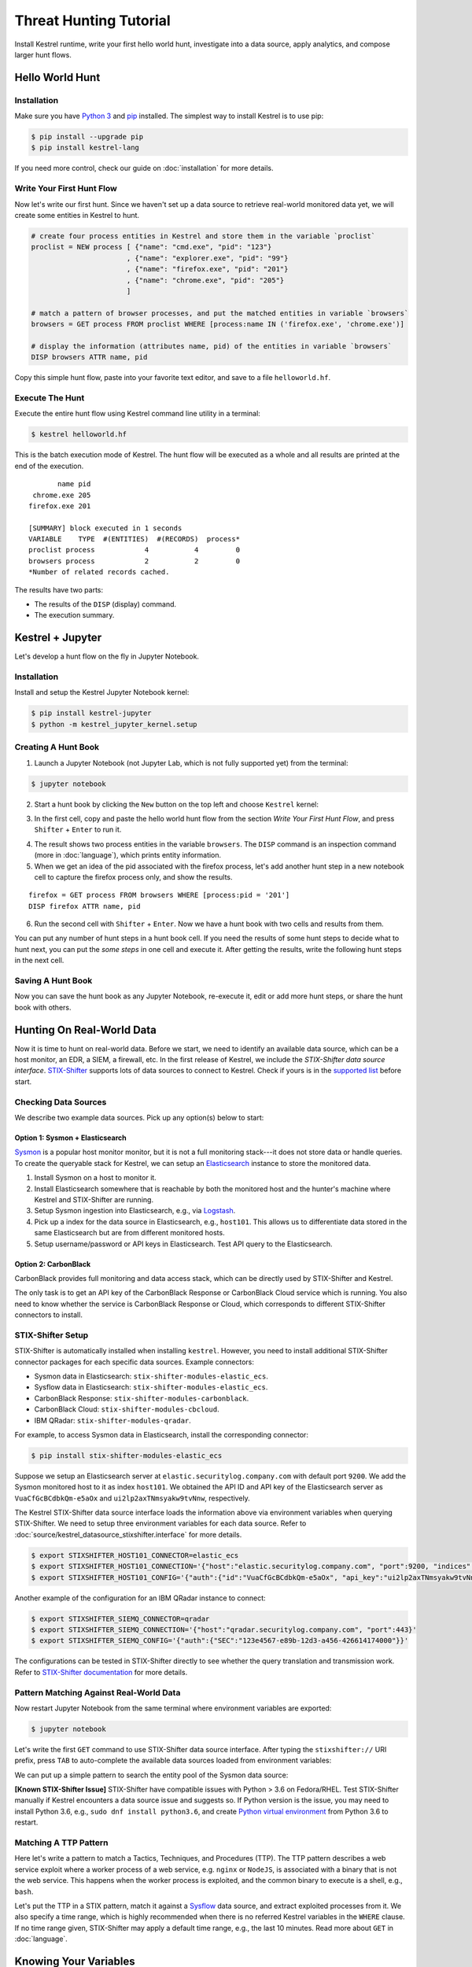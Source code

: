 =======================
Threat Hunting Tutorial
=======================

Install Kestrel runtime, write your first hello world hunt, investigate into a
data source, apply analytics, and compose larger hunt flows.

Hello World Hunt
================

Installation
------------

Make sure you have `Python 3`_ and `pip`_ installed. The simplest way to
install Kestrel is to use pip:

.. code-block:: console

    $ pip install --upgrade pip
    $ pip install kestrel-lang

If you need more control, check our guide on :doc:`installation` for more details.

Write Your First Hunt Flow
--------------------------

Now let's write our first hunt. Since we haven't set up a data source to
retrieve real-world monitored data yet, we will create some entities in Kestrel
to hunt.

.. code-block::

    # create four process entities in Kestrel and store them in the variable `proclist`
    proclist = NEW process [ {"name": "cmd.exe", "pid": "123"}
                           , {"name": "explorer.exe", "pid": "99"}
                           , {"name": "firefox.exe", "pid": "201"}
                           , {"name": "chrome.exe", "pid": "205"}
                           ]

    # match a pattern of browser processes, and put the matched entities in variable `browsers`
    browsers = GET process FROM proclist WHERE [process:name IN ('firefox.exe', 'chrome.exe')]

    # display the information (attributes name, pid) of the entities in variable `browsers`
    DISP browsers ATTR name, pid

Copy this simple hunt flow, paste into your favorite text editor, and save to a
file ``helloworld.hf``.

Execute The Hunt
----------------

Execute the entire hunt flow using Kestrel command line utility in a terminal:

.. code-block:: console

    $ kestrel helloworld.hf

This is the batch execution mode of Kestrel. The hunt flow will be executed as
a whole and all results are printed at the end of the execution.

::
    
           name pid
     chrome.exe 205
    firefox.exe 201

    [SUMMARY] block executed in 1 seconds
    VARIABLE    TYPE  #(ENTITIES)  #(RECORDS)  process*
    proclist process            4           4         0
    browsers process            2           2         0
    *Number of related records cached.

The results have two parts:

- The results of the ``DISP`` (display) command.

- The execution summary.

Kestrel + Jupyter
=================

Let's develop a hunt flow on the fly in Jupyter Notebook.

Installation
------------

Install and setup the Kestrel Jupyter Notebook kernel:

.. code-block:: console

    $ pip install kestrel-jupyter
    $ python -m kestrel_jupyter_kernel.setup

Creating A Hunt Book
--------------------

1. Launch a Jupyter Notebook (not Jupyter Lab, which is not fully supported
   yet) from the terminal:

.. code-block:: console

    $ jupyter notebook

2. Start a hunt book by clicking the ``New`` button on the top left and choose
   ``Kestrel`` kernel:

.. image:: images/tutorial/start_kernel.png
   :width: 25%
   :alt: Start Jupyter notebook with Kestrel kernel.

3. In the first cell, copy and paste the hello world hunt flow from the section
   `Write Your First Hunt Flow`, and press ``Shifter`` + ``Enter`` to run it.

.. image:: images/tutorial/jupyter_helloworld_hunt.png
   :width: 100%
   :alt: Hello world hunt in Jupyter.

4. The result shows two process entities in the variable ``browsers``. The
   ``DISP`` command is an inspection command (more in :doc:`language`), which
   prints entity information.

5. When we get an idea of the pid associated with the firefox process, let's
   add another hunt step in a new notebook cell to capture the firefox process
   only, and show the results.

::
    
    firefox = GET process FROM browsers WHERE [process:pid = '201']
    DISP firefox ATTR name, pid

6. Run the second cell with ``Shifter`` + ``Enter``. Now we have a hunt book
   with two cells and results from them.

.. image:: images/tutorial/jupyter_helloworld_strech.png
   :width: 100%
   :alt: Additional command in Jupyter.

You can put any number of hunt steps in a hunt book cell. If you need the
results of some hunt steps to decide what to hunt next, you can put the *some
steps* in one cell and execute it. After getting the results, write the
following hunt steps in the next cell.

Saving A Hunt Book
------------------

Now you can save the hunt book as any Jupyter Notebook, re-execute it, edit or
add more hunt steps, or share the hunt book with others.

Hunting On Real-World Data
==========================

Now it is time to hunt on real-world data. Before we start, we need to identify
an available data source, which can be a host monitor, an EDR, a SIEM, a
firewall, etc. In the first release of Kestrel, we include the *STIX-Shifter
data source interface*. `STIX-Shifter`_ supports lots of data sources to
connect to Kestrel. Check if yours is in the `supported list`_ before start.

Checking Data Sources
---------------------

We describe two example data sources. Pick up any option(s) below to start:

Option 1: Sysmon + Elasticsearch
^^^^^^^^^^^^^^^^^^^^^^^^^^^^^^^^

`Sysmon`_ is a popular host monitor monitor, but it is not a full monitoring
stack---it does not store data or handle queries. To create the queryable stack
for Kestrel, we can setup an `Elasticsearch`_ instance to store the monitored
data. 

1. Install Sysmon on a host to monitor it.

2. Install Elasticsearch somewhere that is reachable by both the monitored host
   and the hunter's machine where Kestrel and STIX-Shifter are running.

3. Setup Sysmon ingestion into Elasticsearch, e.g., via `Logstash`_.

4. Pick up a index for the data source in Elasticsearch, e.g., ``host101``.
   This allows us to differentiate data stored in the same Elasticsearch but
   are from different monitored hosts.

5. Setup username/password or API keys in Elasticsearch. Test API query to the
   Elasticsearch.

Option 2: CarbonBlack
^^^^^^^^^^^^^^^^^^^^^

CarbonBlack provides full monitoring and data access stack, which can be
directly used by STIX-Shifter and Kestrel.

The only task is to get an API key of the CarbonBlack Response or CarbonBlack
Cloud service which is running. You also need to know whether the service is
CarbonBlack Response or Cloud, which corresponds to different STIX-Shifter
connectors to install.

STIX-Shifter Setup
------------------

STIX-Shifter is automatically installed when installing ``kestrel``. However,
you need to install additional STIX-Shifter connector packages for each
specific data sources. Example connectors:

- Sysmon data in Elasticsearch: ``stix-shifter-modules-elastic_ecs``.
- Sysflow data in Elasticsearch: ``stix-shifter-modules-elastic_ecs``.
- CarbonBlack Response: ``stix-shifter-modules-carbonblack``.
- CarbonBlack Cloud: ``stix-shifter-modules-cbcloud``.
- IBM QRadar: ``stix-shifter-modules-qradar``.

For example, to access Sysmon data in Elasticsearch, install the corresponding connector:

.. code-block:: console

    $ pip install stix-shifter-modules-elastic_ecs

Suppose we setup an Elasticsearch server at ``elastic.securitylog.company.com``
with default port ``9200``. We add the Sysmon monitored host to it as index
``host101``. We obtained the API ID and API key of the Elasticsearch server as
``VuaCfGcBCdbkQm-e5aOx`` and ``ui2lp2axTNmsyakw9tvNnw``, respectively.

The Kestrel STIX-Shifter data source interface loads the information above via
environment variables when querying STIX-Shifter. We need to setup three
environment variables for each data source. Refer to
:doc:`source/kestrel_datasource_stixshifter.interface` for more details.

.. code-block:: console

    $ export STIXSHIFTER_HOST101_CONNECTOR=elastic_ecs
    $ export STIXSHIFTER_HOST101_CONNECTION='{"host":"elastic.securitylog.company.com", "port":9200, "indices":"host101"}'
    $ export STIXSHIFTER_HOST101_CONFIG='{"auth":{"id":"VuaCfGcBCdbkQm-e5aOx", "api_key":"ui2lp2axTNmsyakw9tvNnw"}}'

Another example of the configuration for an IBM QRadar instance to connect:

.. code-block:: console

    $ export STIXSHIFTER_SIEMQ_CONNECTOR=qradar
    $ export STIXSHIFTER_SIEMQ_CONNECTION='{"host":"qradar.securitylog.company.com", "port":443}'
    $ export STIXSHIFTER_SIEMQ_CONFIG='{"auth":{"SEC":"123e4567-e89b-12d3-a456-426614174000"}}'

The configurations can be tested in STIX-Shifter directly to see whether the
query translation and transmission work. Refer to `STIX-Shifter documentation`_
for more details.

Pattern Matching Against Real-World Data
----------------------------------------

Now restart Jupyter Notebook from the same terminal where environment variables
are exported:

.. code-block:: console

    $ jupyter notebook

Let's write the first ``GET`` command to use STIX-Shifter data source
interface. After typing the ``stixshifter://`` URI prefix, press ``TAB`` to
auto-complete the available data sources loaded from environment variables:

.. image:: images/tutorial/datasource_list.png
   :width: 75%
   :alt: Listing data sources in Kestrel.

We can put up a simple pattern to search the entity pool of the Sysmon data
source:

.. image:: images/tutorial/first_get.png
   :width: 100%
   :alt: First GET command against data source.

**[Known STIX-Shifter Issue]** STIX-Shifter have compatible issues with Python
> 3.6 on Fedora/RHEL. Test STIX-Shifter manually if Kestrel encounters a data
source issue and suggests so. If Python version is the issue, you may need to
install Python 3.6, e.g., ``sudo dnf install python3.6``, and create `Python
virtual environment`_ from Python 3.6 to restart.

Matching A TTP Pattern
----------------------

Here let's write a pattern to match a Tactics, Techniques, and Procedures
(TTP). The TTP pattern describes a web service exploit where a worker process
of a web service, e.g. ``nginx`` or ``NodeJS``, is associated with a binary
that is not the web service. This happens when the worker process is exploited,
and the common binary to execute is a shell, e.g., ``bash``.

.. image:: images/tutorial/pattern_web_exploit.png
   :width: 25%
   :alt: A TTP pattern.

Let's put the TTP in a STIX pattern, match it against a `Sysflow`_ data source,
and extract exploited processes from it. We also specify a time range, which is
highly recommended when there is no referred Kestrel variables in the ``WHERE``
clause. If no time range given, STIX-Shifter may apply a default time range,
e.g., the last 10 minutes. Read more about ``GET`` in :doc:`language`.

.. image:: images/tutorial/ttp_exploit_matching.png
   :width: 90%
   :alt: Matching A TTP pattern.

Knowing Your Variables
======================

After execution of each cell, Kestrel will give a summary on new variables such
as how many entities and records are associated with it. For definitions of
entity and record, please check :doc:`language`. The summary also shows how
many related records are returned from a data source and cached by Kestrel for
future use, e.g., `Finding Connected Entities`_. An example: when asking the
TTP pattern above, the Sysflow data source also returns some
network traffic associated with the processes in the returned variable
``exp_node``. Kestrel caches it and gives the information in the summary.

Now we have some entities back from data sources, you may be wondering what's
in ``exp_node``. We need to have some hunt steps to inspect the Kestrel
variables.  The most basic ones are ``INFO`` and ``DISP``, which shows the
attributes and statistics of a variable as well as displays entities in it,
respectively. Read more about them in :doc:`language`.

Connecting Hunt Steps
=====================

The power of hunting comes from the composition of hunt steps into large and
dynamic hunt flows. Generally, you can use a Kestrel variable in any following
command in the same notebook or same Kestrel session. There are two common ways
to do so:

Finding Connected Entities
--------------------------

We can find connected entities easily in Kestrel, e.g., child processes created
of processes, network traffic created by processes, files loaded by processes,
users who own the processes. To do so, use the ``FIND`` command with a
previously created Kestrel variable, which stores a list of entities from which
to find connected entities. Read more in :doc:`language`.

.. image:: images/tutorial/find_command.png
   :width: 90%
   :alt: Using a FIND command.

Referring Kestrel Variables in GET
----------------------------------

Another common way to link entities in hunt flows is to write new ``GET``
command with referred variables. You can either ``GET`` new entities within an
existing variable (a pool/list of entities similar to a data source pool of
entities), or refer to a variable in the ``WHERE`` clause of ``GET``. We show
the former in our `hello world hunt`_. Let's see another example of it plus an
example of the latter case.

.. image:: images/tutorial/param_stix.png
   :width: 95%
   :alt: Refer to a Kestrel variable in GET.

In the first notebook cell, we ``GET`` all processes with name ``tweet`` from a
Kestrel variable ``act`` (the malicious activities as the child processes of
variable ``nc`` in `Finding Connected Entities`_). Then we ``FIND`` their
related network traffic and print out the information. The network traffic
shows a proxy server as the destination IP.

To get the real destination IP addresses, we need to ask the proxy server or
the SIEM system that stores the proxy logs, i.e., `siemq` (QRadar) as we
provided to Kestrel in `STIX-Shifter Setup`_. This is a XDR hunt that go across
host/EDR to SIEM/firewall.

We write the ``GET`` in the second notebook cell. In the ``WHERE`` clause, we
specify the source IP and source port to identify the network traffic.  Kestrel
will derive the time range for the ``GET``, which makes the relationship
resolution unique. Last, we show the other half of the proxy traffic to the
Internet using ``DISP``.

Applying An Analytics
=====================

You can apply any external analyzing or detection logic to add new attributes
to existing Kestrel variables or return visualizations. Kestrel treats
analytics as black boxes and only cares the input and output formats. So it is
possible to wrap even proprietary software in Kestrel analytics. Read more
about analytics in :doc:`language`.

Docker Analytics Setup
----------------------

Kestrel ships with a docker analytics interface, plus 5 examples analytics for
*threat intelligence enrichment via SANS API*, *suspicious process scoring*,
*machine learning model testing*, *geolocation visualization*, and *data
plotting*.  Check our ``kestrel-analytics`` repository for more details.

To use an analytics via the docker interface, you need to have `docker`_
installed, and then build the docker container for that analytics. For example,
to build a docker container for the *geolocation visualization* analytics, go
to its source code and run the command:

.. code-block:: console

    $ docker build -t kestrel-analytics-pinip .

Run An Analytics
----------------

Let's apply the analytics we built on the variable ``proxynt`` from `Referring
Kestrel Variables in GET`_ to pin IP addresses found in the variable onto a
map. Before finishing typing the command, you can pause at halfway ``APPLY
docker://`` and press ``TAB`` to list all available analytics from the Kestrel
docker analytics interface.

.. image:: images/tutorial/analytics_pinip.png
   :width: 70%
   :alt: An analytics to pin IP addresses on map.

This analytics first gets geolocations for all IP addresses in the network
traffic using the `GeoIP2`_ API. Then it uses `Folium`_ library to pin them on
a map. Lastly it serializes the output into a Kestrel display object and hands
it over to the analytics manager in Kestrel runtime.

Creating Your Analytics
-----------------------

It is simple to create your analytics, even analytics interface (see the last
section in :doc:`language` for more details). To create a new analytics using
the Kestrel docker analytics interface (more at
:doc:`source/kestrel_analytics_docker.interface`), you can use the container
template in the ``kestrel-analytics`` repository. After adding some meat or
wrapping existing code into an analytics, build a docker container with the
name prefix ``kestrel-analytics-``. For example, the full container name for
the ``pinip`` analytics we apply in the `Run An Analytics`_ section is
``kestrel-analytics-pinip``.

Analytics are available to Kestrel immediately after they are built and can be
listed in a terminal:

.. code-block:: console

    $ docker image ls

Forking and Merging Hunt Flows
==============================

Threat hunters may come up with different threat hypotheses to verify from time
to time. And you can fork a hunt flow by run a command with a previously used
Kestrel variable---the variable that used in multiple commands are the point of
fork. And it is simple to merge hunt flows by merging variables like ``newvar =
varA + varB + varC``. Read more about composable hunt flow in :doc:`language`.

More About The Language
=======================

Congratulation! You finish this challenging full Kestrel tutorial.

To learn more about the language terms, concepts, syntax, and semantics for
writing composable hunt flows, please go to :doc:`language`.

.. _pip: https://pip.pypa.io
.. _Python 3: http://docs.python-guide.org/en/latest/starting/installation/
.. _STIX-Shifter: https://github.com/opencybersecurityalliance/stix-shifter
.. _supported list: https://github.com/opencybersecurityalliance/stix-shifter/blob/develop/OVERVIEW.md#available-connectors
.. _sysmon: https://docs.microsoft.com/en-us/sysinternals/downloads/sysmon
.. _Elasticsearch: https://www.elastic.co/
.. _STIX-Shifter documentation: https://github.com/opencybersecurityalliance/stix-shifter/blob/develop/OVERVIEW.md
.. _Python virtual environment: https://packaging.python.org/guides/installing-using-pip-and-virtual-environments/
.. _Sysflow: https://github.com/sysflow-telemetry
.. _GeoIP2: https://www.maxmind.com/
.. _Folium: https://python-visualization.github.io/folium/
.. _Logstash: https://www.elastic.co/logstash
.. _docker: https://www.docker.com/
